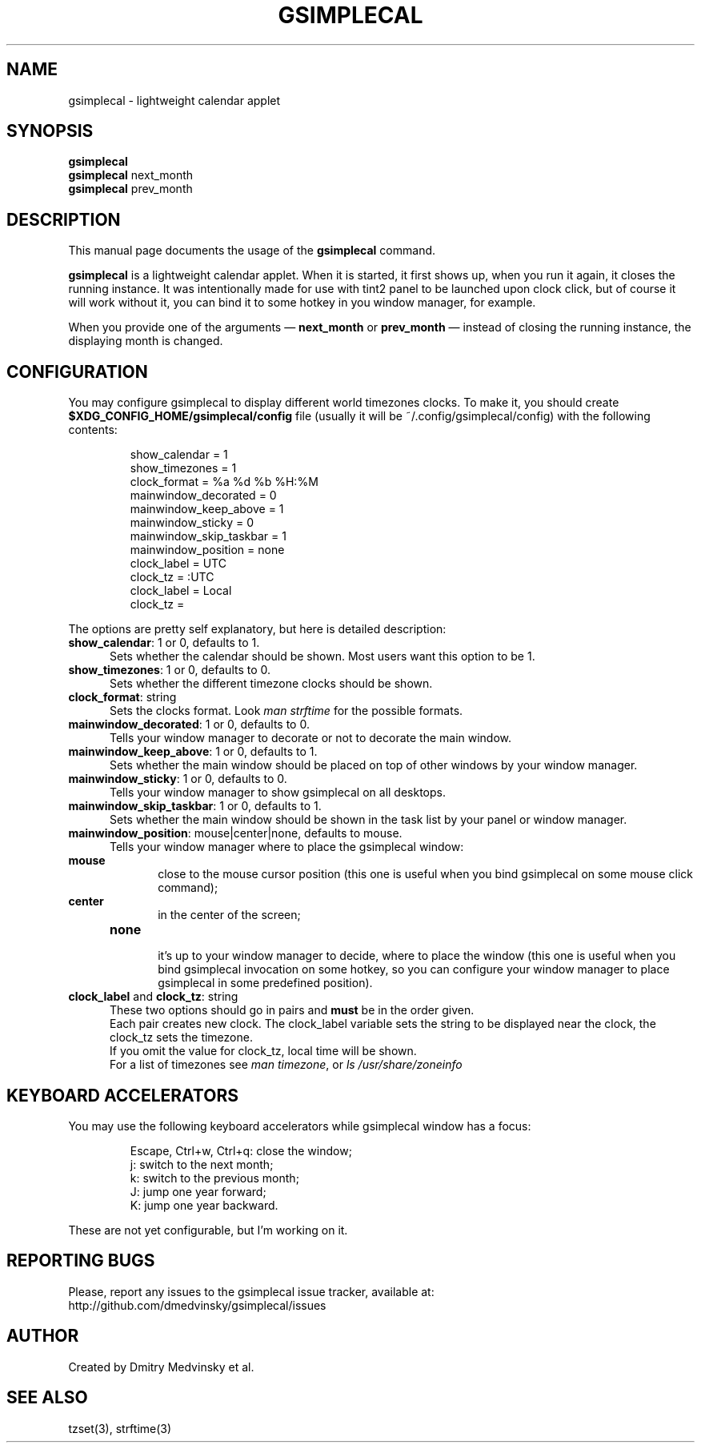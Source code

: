 .TH GSIMPLECAL 1 "2010-10-10"
.SH NAME
gsimplecal \- lightweight calendar applet


.SH SYNOPSIS
.B gsimplecal
.br
.B gsimplecal
next_month
.br
.B gsimplecal
prev_month


.SH DESCRIPTION
This manual page documents the usage of the
.B gsimplecal
command.

.PP
.B gsimplecal
is a lightweight calendar applet. When it is started, it first shows up, when
you run it again, it closes the running instance. It was intentionally made for
use with tint2 panel to be launched upon clock click, but of course it will
work without it, you can bind it to some hotkey in you window manager, for
example.

.PP
When you provide one of the arguments —
.B next_month
or
.B prev_month
— instead of closing the running instance, the displaying month is changed.


.SH CONFIGURATION
.PP
You may configure gsimplecal to display different world timezones clocks.
To make it, you should create
.nh
\fB$XDG_CONFIG_HOME/gsimplecal/config\fP
.ny
file (usually it will be
.nh
~/.config/gsimplecal/config)
.ny
with the following contents:

.IP
show_calendar = 1
.br
show_timezones = 1
.br
clock_format = %a %d %b %H:%M
.br
mainwindow_decorated = 0
.br
mainwindow_keep_above = 1
.br
mainwindow_sticky = 0
.br
mainwindow_skip_taskbar = 1
.br
mainwindow_position = none
.br
clock_label = UTC
.br
clock_tz = :UTC
.br
clock_label = Local
.br
clock_tz = 

.PP
The options are pretty self explanatory, but here is detailed description:

.TP 5
\fBshow_calendar\fP: 1 or 0, defaults to 1.
Sets whether the calendar should be shown. Most users want this option to be 1.

.TP 5
\fBshow_timezones\fP: 1 or 0, defaults to 0.
Sets whether the different timezone clocks should be shown.

.TP 5
\fBclock_format\fP: string
Sets the clocks format. Look \fIman strftime\fP for the possible formats.

.TP 5
\fBmainwindow_decorated\fP: 1 or 0, defaults to 0.
Tells your window manager to decorate or not to decorate the main window.

.TP 5
\fBmainwindow_keep_above\fP: 1 or 0, defaults to 1.
Sets whether the main window should be placed on top of other windows by your
window manager.

.TP 5
\fBmainwindow_sticky\fP: 1 or 0, defaults to 0.
Tells your window manager to show gsimplecal on all desktops.

.TP 5
\fBmainwindow_skip_taskbar\fP: 1 or 0, defaults to 1.
Sets whether the main window should be shown in the task list by your panel or
window manager.

.TP 5
\fBmainwindow_position\fP: mouse|center|none, defaults to mouse.
Tells your window manager where to place the gsimplecal window:
.TP 10
     \fBmouse\fP
.br
close to the mouse cursor position (this one is useful when you bind gsimplecal
on some mouse click command);
.TP 10
     \fBcenter\fP
.br
in the center of the screen;
.TP 10
     \fBnone\fP
.br
it's up to your window manager to decide, where to place the window
(this one is useful when you bind gsimplecal invocation on some hotkey, so you
can configure your window manager to place gsimplecal in some predefined
position).

.TP 5
\fBclock_label\fP and \fBclock_tz\fP: string
These two options should go in pairs and \fBmust\fP be in the order given.
.br
Each pair creates new clock. The clock_label variable sets the string to be
displayed near the clock, the clock_tz sets the timezone.
.br
If you omit the value for clock_tz, local time will be shown.
.br
For a list of timezones see \fIman timezone\fP, or \fIls /usr/share/zoneinfo\fP


.SH KEYBOARD ACCELERATORS
.PP
You may use the following keyboard accelerators while gsimplecal window has a focus:

.IP
Escape, Ctrl+w, Ctrl+q: close the window;
.br
j: switch to the next month;
.br
k: switch to the previous month;
.br
J: jump one year forward;
.br
K: jump one year backward.

.PP
These are not yet configurable, but I'm working on it.


.SH REPORTING BUGS
.PP
Please, report any issues to the gsimplecal issue tracker, available at:
.nh
http://github.com/dmedvinsky/gsimplecal/issues
.ny


.SH AUTHOR
Created by Dmitry Medvinsky et al.


.SH SEE ALSO
tzset(3),
strftime(3)
